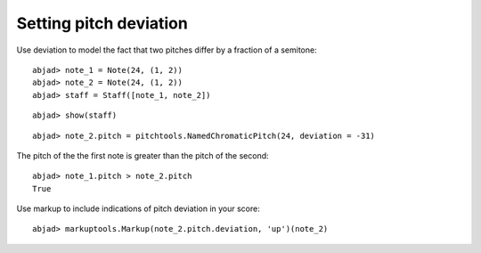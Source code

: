 Setting pitch deviation
=======================

Use deviation to model the fact that two pitches differ by a fraction of a semitone:

::

	abjad> note_1 = Note(24, (1, 2))
	abjad> note_2 = Note(24, (1, 2))
	abjad> staff = Staff([note_1, note_2])


::

	abjad> show(staff)

.. image:: images/example-1.png

::

	abjad> note_2.pitch = pitchtools.NamedChromaticPitch(24, deviation = -31)


The pitch of the the first note is greater than the pitch of the second:

::

	abjad> note_1.pitch > note_2.pitch
	True


Use markup to include indications of pitch deviation in your score:

::

	abjad> markuptools.Markup(note_2.pitch.deviation, 'up')(note_2)

.. image:: images/example-2.png
